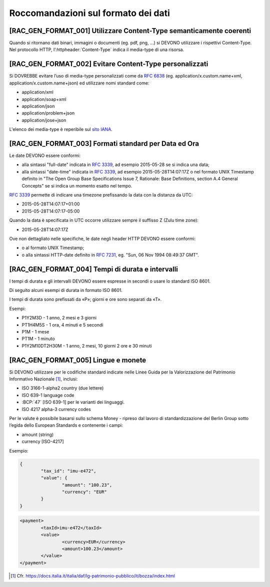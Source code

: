 Roccomandazioni sul formato dei dati
------------------------------------

[RAC_GEN_FORMAT_001] Utilizzare Content-Type semanticamente coerenti
^^^^^^^^^^^^^^^^^^^^^^^^^^^^^^^^^^^^^^^^^^^^^^^^^^^^^^^^^^^^^^^^^^^^

Quando si ritornano dati binari, immagini o documenti (eg. pdf, png, …)
si DEVONO utilizzare i rispettivi Content-Type.
Nel protocollo HTTP, l’:httpheader:`Content-Type` indica il media-type di una risorsa.

[RAC_GEN_FORMAT_002] Evitare Content-Type personalizzati
^^^^^^^^^^^^^^^^^^^^^^^^^^^^^^^^^^^^^^^^^^^^^^^^^^^^^^^^

Si DOVREBBE evitare l’uso di media-type personalizzati come da
:rfc:`6838#section-3.4` (eg. application/x.custom.name+xml,
application/x.custom.name+json) ed utilizzare nomi standard come:

-  application/xml
-  application/soap+xml
-  application/json​
-  application/problem+json​
-  application/jose+json

L'elenco dei media-type è reperibile sul `sito IANA <https://www.iana.org/assignments/media-types/media-types.xhtml>`_.


[RAC_GEN_FORMAT_003] Formati standard per Data ed Ora
^^^^^^^^^^^^^^^^^^^^^^^^^^^^^^^^^^^^^^^^^^^^^^^^^^^^^

Le date DEVONO essere conformi:

-  alla sintassi "full-date" indicata in :rfc:`3339`, ad esempio 2015-05-28
   se si indica una data;

-  alla sintassi "date-time" indicata in :rfc:`3339`, ad esempio
   2015-05-28T14:07:17Z o nel formato UNIX Timestamp definito in "The
   Open Group Base Specifications Issue 7, Rationale: Base Definitions,
   section A.4 General Concepts" se si indica un momento esatto nel
   tempo.

:rfc:`3339` permette di indicare una timezone prefissando la data con la
distanza da UTC:

-  2015-05-28T14:07:17+01:00

-  2015-05-28T14:07:17-05:00

Quando la data è specificata in UTC occorre utilizzare sempre il
suffisso Z (Zulu time zone):

-  2015-05-28T14:07:17Z

Ove non dettagliato nelle specifiche, le date negli header HTTP DEVONO
essere conformi:

-  o al formato UNIX Timestamp;

-  o alla sintassi HTTP-date definito in :rfc:`7231`, eg. "Sun, 06 Nov 1994 08:49:37 GMT".

[RAC_GEN_FORMAT_004] Tempi di durata e intervalli
^^^^^^^^^^^^^^^^^^^^^^^^^^^^^^^^^^^^^^^^^^^^^^^^^

I tempi di durata e gli intervalli DEVONO essere espresse in secondi o
usare lo standard ISO 8601.

Di seguito alcuni esempi di durata in formato ISO 8601.

I tempi di durata sono prefissati da «P»; giorni e ore sono separati da
«T».

Esempi:

-  P1Y2M3D - 1 anno, 2 mesi e 3 giorni

-  PT1H4M5S - 1 ora, 4 minuti e 5 secondi

-  P1M - 1 mese

-  PT1M - 1 minuto

-  P1Y2M10DT2H30M - 1 anno, 2 mesi, 10 giorni 2 ore e 30 minuti

[RAC_GEN_FORMAT_005] Lingue e monete
^^^^^^^^^^^^^^^^^^^^^^^^^^^^^^^^^^^^

Si DEVONO utilizzare per le codifiche standard indicate nelle Linee
Guida per la Valorizzazione del Patrimonio Informativo Nazionale [1]_,
inclusi:

-  ISO 3166-1-alpha2 country (due lettere)

-  ISO 639-1 language code

-  :BCP:`47` [ISO 639-1] per le varianti dei linguaggi.

-  ISO 4217 alpha-3 currency codes

Per le valute è possibile basarsi sullo schema Money - ripreso dal
lavoro di standardizzazione del Berlin Group sotto l’egida dello
European Standards e contenente i campi:

-  amount (string)

-  currency [ISO-4217]

Esempio:

.. code-block:: python

	{
		"tax_id": "imu-e472",
		"value": {
			"amount": "100.23",
			"currency": "EUR"
		}
	}


.. code-block:: xml

   <payment>
	   <taxId>imu-e472</taxId>
	   <value>
		   <currency>EUR</currency>
		   <amount>100.23</amount>
	   </value>
   </payment>

.. [1]
   Cfr.
   https://docs.italia.it/italia/daf/lg-patrimonio-pubblico/it/bozza/index.html
